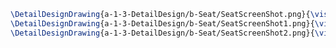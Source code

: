 #+BEGIN_SRC tex :tangle  yes :tangle Seat.tex
\DetailDesignDrawing{a-1-3-DetailDesign/b-Seat/SeatScreenShot.png}{\vishakh Seat View 1}
\DetailDesignDrawing{a-1-3-DetailDesign/b-Seat/SeatScreenShot1.png}{\vishakh Seat View 2}
\DetailDesignDrawing{a-1-3-DetailDesign/b-Seat/SeatScreenShot2.png}{\vishakh Seat View 3}
#+END_SRC


